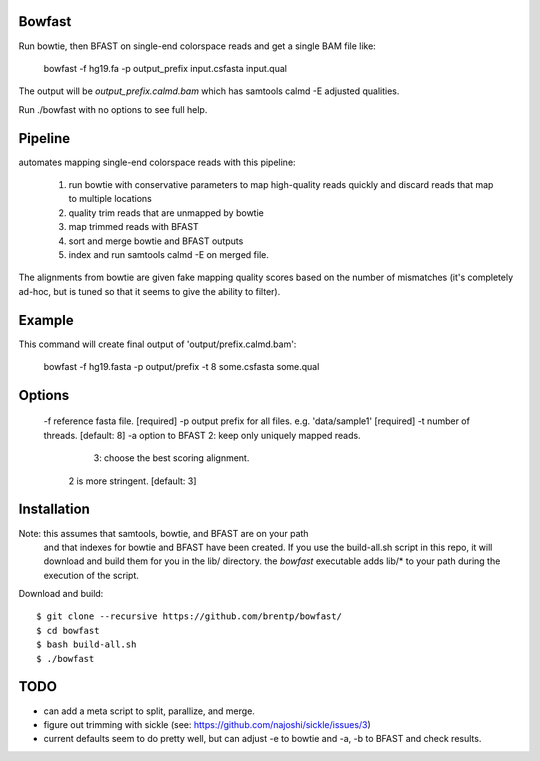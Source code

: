 Bowfast
=======
Run bowtie, then BFAST on single-end colorspace reads and get
a single BAM file like:

   bowfast -f hg19.fa -p output_prefix input.csfasta input.qual

The output will be `output_prefix.calmd.bam` which has samtools
calmd -E adjusted qualities.

Run ./bowfast with no options to see full help.

Pipeline
========

automates mapping single-end colorspace reads with this pipeline:

    1) run bowtie with conservative parameters to map high-quality reads
       quickly and discard reads that map to multiple locations
    2) quality trim reads that are unmapped by bowtie
    3) map trimmed reads with BFAST
    4) sort and merge bowtie and BFAST outputs
    5) index and run samtools calmd -E on merged file.
  
The alignments from bowtie are given fake mapping quality scores
based on the number of mismatches (it's completely ad-hoc, but is
tuned so that it seems to give the ability to filter).

Example
=======

This command will create final output of 'output/prefix.calmd.bam':

    bowfast -f hg19.fasta -p output/prefix -t 8 some.csfasta some.qual


Options
=======

     -f reference fasta file.                            [required]
     -p output prefix for all files. e.g. 'data/sample1' [required]
     -t number of threads.                               [default: 8]
     -a option to BFAST 2: keep only uniquely mapped reads.
                        3: choose the best scoring alignment.
        2 is more stringent.                             [default: 3]

Installation
============
Note: this assumes that samtools, bowtie, and BFAST are on your path
      and that indexes for bowtie and BFAST have been created. If you
      use the build-all.sh script in this repo, it will download and
      build them for you in the lib/ directory. the `bowfast` executable
      adds lib/* to your path during the execution of the script.

Download and build::

    $ git clone --recursive https://github.com/brentp/bowfast/
    $ cd bowfast
    $ bash build-all.sh
    $ ./bowfast

TODO
====

+ can add a meta script to split, parallize, and merge.
+ figure out trimming with sickle (see:
  https://github.com/najoshi/sickle/issues/3)

+ current defaults seem to do pretty well, but can adjust -e to
  bowtie and -a, -b to BFAST and check results.

